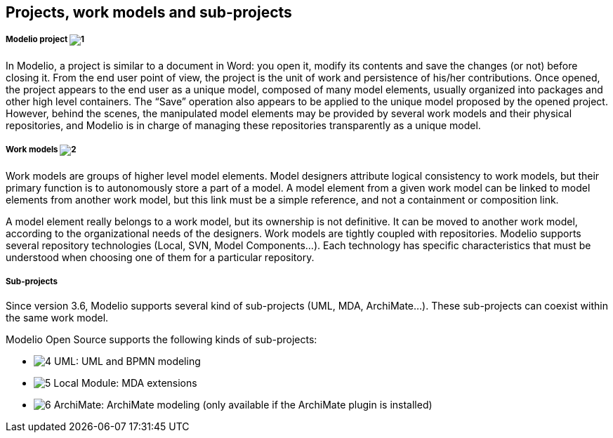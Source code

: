 [[Projects-work-models-and-sub-projects]]

[[projects-work-models-and-sub-projects]]
Projects, work models and sub-projects
--------------------------------------

[[Modelio-project]]

[[modelio-project-1]]
Modelio project image:images/Modeler-_modeler_managing_projects_subprojects/closedproject.png[1]
++++++++++++++++++++++++++++++++++++++++++++++++++++++++++++++++++++++++++++++++++++++++++++++++

In Modelio, a project is similar to a document in Word: you open it, modify its contents and save the changes (or not) before closing it. From the end user point of view, the project is the unit of work and persistence of his/her contributions. Once opened, the project appears to the end user as a unique model, composed of many model elements, usually organized into packages and other high level containers. The “Save” operation also appears to be applied to the unique model proposed by the opened project. However, behind the scenes, the manipulated model elements may be provided by several work models and their physical repositories, and Modelio is in charge of managing these repositories transparently as a unique model.

[[Work-models]]

[[work-models-2]]
Work models image:images/Modeler-_modeler_managing_projects_subprojects/exmlfragment.png[2]
+++++++++++++++++++++++++++++++++++++++++++++++++++++++++++++++++++++++++++++++++++++++++++

Work models are groups of higher level model elements. Model designers attribute logical consistency to work models, but their primary function is to autonomously store a part of a model. A model element from a given work model can be linked to model elements from another work model, but this link must be a simple reference, and not a containment or composition link.

A model element really belongs to a work model, but its ownership is not definitive. It can be moved to another work model, according to the organizational needs of the designers. Work models are tightly coupled with repositories. Modelio supports several repository technologies (Local, SVN, Model Components…). Each technology has specific characteristics that must be understood when choosing one of them for a particular repository.

[[Sub-projects]]

[[sub-projects]]
Sub-projects
++++++++++++

Since version 3.6, Modelio supports several kind of sub-projects (UML, MDA, ArchiMate…). These sub-projects can coexist within the same work model.

Modelio Open Source supports the following kinds of sub-projects:

* image:images/Modeler-_modeler_managing_projects_subprojects/uml.png[4] UML: UML and BPMN modeling
* image:images/Modeler-_modeler_managing_projects_subprojects/module.png[5] Local Module: MDA extensions
* image:images/Modeler-_modeler_managing_projects_subprojects/archimate.png[6] ArchiMate: ArchiMate modeling (only available if the ArchiMate plugin is installed)
